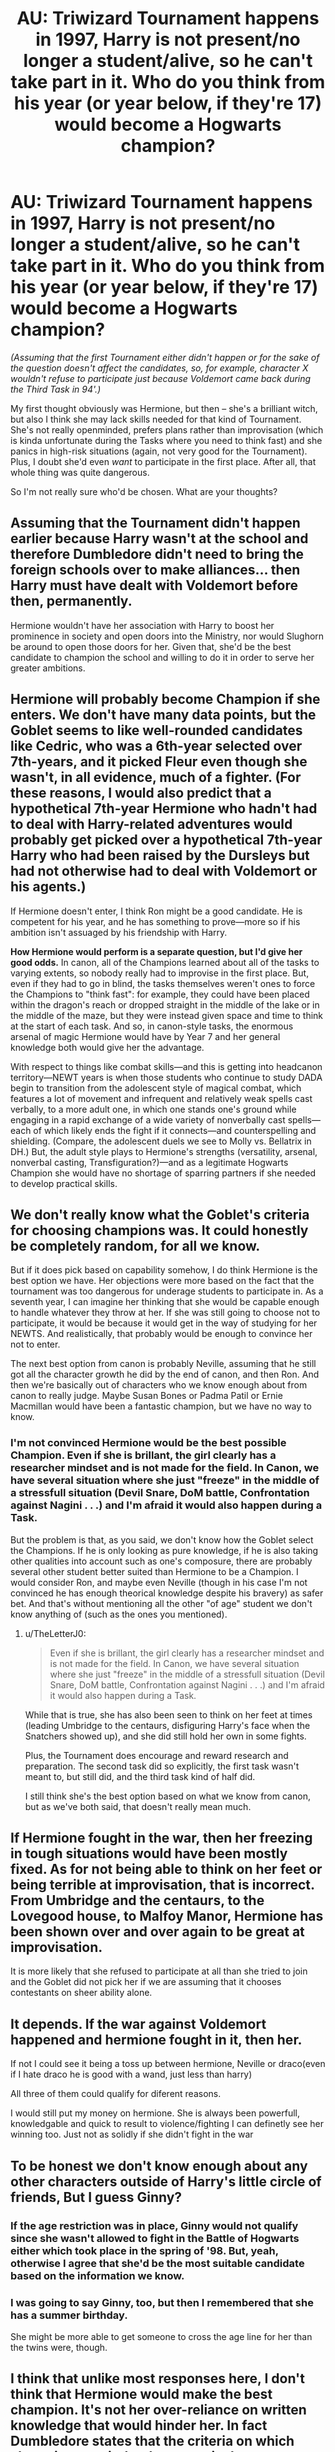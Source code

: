 #+TITLE: AU: Triwizard Tournament happens in 1997, Harry is not present/no longer a student/alive, so he can't take part in it. Who do you think from his year (or year below, if they're 17) would become a Hogwarts champion?

* AU: Triwizard Tournament happens in 1997, Harry is not present/no longer a student/alive, so he can't take part in it. Who do you think from his year (or year below, if they're 17) would become a Hogwarts champion?
:PROPERTIES:
:Author: Always-bi-myself
:Score: 6
:DateUnix: 1619032957.0
:DateShort: 2021-Apr-21
:FlairText: Discussion
:END:
/(Assuming that the first Tournament either didn't happen or for the sake of the question doesn't affect the candidates, so, for example, character X wouldn't refuse to participate just because Voldemort came back during the Third Task in 94'.)/

My first thought obviously was Hermione, but then -- she's a brilliant witch, but also I think she may lack skills needed for that kind of Tournament. She's not really openminded, prefers plans rather than improvisation (which is kinda unfortunate during the Tasks where you need to think fast) and she panics in high-risk situations (again, not very good for the Tournament). Plus, I doubt she'd even /want/ to participate in the first place. After all, that whole thing was quite dangerous.

So I'm not really sure who'd be chosen. What are your thoughts?


** Assuming that the Tournament didn't happen earlier because Harry wasn't at the school and therefore Dumbledore didn't need to bring the foreign schools over to make alliances... then Harry must have dealt with Voldemort before then, permanently.

Hermione wouldn't have her association with Harry to boost her prominence in society and open doors into the Ministry, nor would Slughorn be around to open those doors for her. Given that, she'd be the best candidate to champion the school and willing to do it in order to serve her greater ambitions.
:PROPERTIES:
:Author: wordhammer
:Score: 6
:DateUnix: 1619034919.0
:DateShort: 2021-Apr-22
:END:


** *Hermione will probably become Champion if she enters.* We don't have many data points, but the Goblet seems to like well-rounded candidates like Cedric, who was a 6th-year selected over 7th-years, and it picked Fleur even though she wasn't, in all evidence, much of a fighter. (For these reasons, I would also predict that a hypothetical 7th-year Hermione who hadn't had to deal with Harry-related adventures would probably get picked over a hypothetical 7th-year Harry who had been raised by the Dursleys but had not otherwise had to deal with Voldemort or his agents.)

If Hermione doesn't enter, I think Ron might be a good candidate. He is competent for his year, and he has something to prove---more so if his ambition isn't assuaged by his friendship with Harry.

*How Hermione would perform is a separate question, but I'd give her good odds.* In canon, all of the Champions learned about all of the tasks to varying extents, so nobody really had to improvise in the first place. But, even if they had to go in blind, the tasks themselves weren't ones to force the Champions to "think fast": for example, they could have been placed within the dragon's reach or dropped straight in the middle of the lake or in the middle of the maze, but they were instead given space and time to think at the start of each task. And so, in canon-style tasks, the enormous arsenal of magic Hermione would have by Year 7 and her general knowledge both would give her the advantage.

With respect to things like combat skills---and this is getting into headcanon territory---NEWT years is when those students who continue to study DADA begin to transition from the adolescent style of magical combat, which features a lot of movement and infrequent and relatively weak spells cast verbally, to a more adult one, in which one stands one's ground while engaging in a rapid exchange of a wide variety of nonverbally cast spells---each of which likely ends the fight if it connects---and counterspelling and shielding. (Compare, the adolescent duels we see to Molly vs. Bellatrix in DH.) But, the adult style plays to Hermione's strengths (versatility, arsenal, nonverbal casting, Transfiguration?)---and as a legitimate Hogwarts Champion she would have no shortage of sparring partners if she needed to develop practical skills.
:PROPERTIES:
:Author: turbinicarpus
:Score: 7
:DateUnix: 1619052409.0
:DateShort: 2021-Apr-22
:END:


** We don't really know what the Goblet's criteria for choosing champions was. It could honestly be completely random, for all we know.

But if it does pick based on capability somehow, I do think Hermione is the best option we have. Her objections were more based on the fact that the tournament was too dangerous for underage students to participate in. As a seventh year, I can imagine her thinking that she would be capable enough to handle whatever they throw at her. If she was still going to choose not to participate, it would be because it would get in the way of studying for her NEWTS. And realistically, that probably would be enough to convince her not to enter.

The next best option from canon is probably Neville, assuming that he still got all the character growth he did by the end of canon, and then Ron. And then we're basically out of characters who we know enough about from canon to really judge. Maybe Susan Bones or Padma Patil or Ernie Macmillan would have been a fantastic champion, but we have no way to know.
:PROPERTIES:
:Author: TheLetterJ0
:Score: 6
:DateUnix: 1619034453.0
:DateShort: 2021-Apr-22
:END:

*** I'm not convinced Hermione would be the best possible Champion. Even if she is brillant, the girl clearly has a researcher mindset and is not made for the field. In Canon, we have several situation where she just "freeze" in the middle of a stressfull situation (Devil Snare, DoM battle, Confrontation against Nagini . . .) and I'm afraid it would also happen during a Task.

But the problem is that, as you said, we don't know how the Goblet select the Champions. If he is only looking as pure knowledge, if he is also taking other qualities into account such as one's composure, there are probably several other student better suited than Hermione to be a Champion. I would consider Ron, and maybe even Neville (though in his case I'm not convinced he has enough theorical knowledge despite his bravery) as safer bet. And that's without mentioning all the other "of age" student we don't know anything of (such as the ones you mentioned).
:PROPERTIES:
:Author: PlusMortgage
:Score: 1
:DateUnix: 1619042158.0
:DateShort: 2021-Apr-22
:END:

**** u/TheLetterJ0:
#+begin_quote
  Even if she is brillant, the girl clearly has a researcher mindset and is not made for the field. In Canon, we have several situation where she just "freeze" in the middle of a stressfull situation (Devil Snare, DoM battle, Confrontation against Nagini . . .) and I'm afraid it would also happen during a Task.
#+end_quote

While that is true, she has also been seen to think on her feet at times (leading Umbridge to the centaurs, disfiguring Harry's face when the Snatchers showed up), and she did still hold her own in some fights.

Plus, the Tournament does encourage and reward research and preparation. The second task did so explicitly, the first task wasn't meant to, but still did, and the third task kind of half did.

I still think she's the best option based on what we know from canon, but as we've both said, that doesn't really mean much.
:PROPERTIES:
:Author: TheLetterJ0
:Score: 3
:DateUnix: 1619049513.0
:DateShort: 2021-Apr-22
:END:


** If Hermione fought in the war, then her freezing in tough situations would have been mostly fixed. As for not being able to think on her feet or being terrible at improvisation, that is incorrect. From Umbridge and the centaurs, to the Lovegood house, to Malfoy Manor, Hermione has been shown over and over again to be great at improvisation.

It is more likely that she refused to participate at all than she tried to join and the Goblet did not pick her if we are assuming that it chooses contestants on sheer ability alone.
:PROPERTIES:
:Author: BlueThePineapple
:Score: 7
:DateUnix: 1619053014.0
:DateShort: 2021-Apr-22
:END:


** It depends. If the war against Voldemort happened and hermione fought in it, then her.

If not I could see it being a toss up between hermione, Neville or draco(even if I hate draco he is good with a wand, just less than harry)

All three of them could qualify for diferent reasons.

I would still put my money on hermione. She is always been powerfull, knowledgable and quick to result to violence/fighting I can definetly see her winning too. Just not as solidly if she didn't fight in the war
:PROPERTIES:
:Author: bloodelemental
:Score: 5
:DateUnix: 1619034509.0
:DateShort: 2021-Apr-22
:END:


** To be honest we don't know enough about any other characters outside of Harry's little circle of friends, But I guess Ginny?
:PROPERTIES:
:Author: new_one_7
:Score: 2
:DateUnix: 1619033775.0
:DateShort: 2021-Apr-22
:END:

*** If the age restriction was in place, Ginny would not qualify since she wasn't allowed to fight in the Battle of Hogwarts either which took place in the spring of '98. But, yeah, otherwise I agree that she'd be the most suitable candidate based on the information we know.
:PROPERTIES:
:Author: I_love_DPs
:Score: 0
:DateUnix: 1619053101.0
:DateShort: 2021-Apr-22
:END:


*** I was going to say Ginny, too, but then I remembered that she has a summer birthday.

She might be more able to get someone to cross the age line for her than the twins were, though.
:PROPERTIES:
:Author: TJ_Rowe
:Score: 1
:DateUnix: 1619095133.0
:DateShort: 2021-Apr-22
:END:


** I think that unlike most responses here, I don't think that Hermione would make the best champion. It's not her over-reliance on written knowledge that would hinder her. In fact Dumbledore states that the criteria on which champions are judged are: magical prowess, daring, powers of deduction and ability to cope with danger. While Hermione fulfills most of the criteria, if we disregard her movie superpowers, she is not that good at dealing with stressful situations and usually gets flustered then. We know very little about the rest of the people in Harry's year and other than Ginny, Luna and Colin we don't even know anything about those in the year below. I'd say Ginny would be the most suitable candidate since she seems to be reasonably good at magic, pretty resourceful and a courageous girl, but she is also too young so assuming the age restrictions are still in place, she would not qualify. I am not very sure about Ron either considering that despite being a reasonable fit for most of the criteria, he has stage fright and would just end up losing his head in front of a crowd.

Maybe someone outside of Harry's gang? If you're looking to incorporate this in your own fic... Neville would be quite a twist. Or you can always go with someone that we don't know much about. Ernie is reasonably good with magic and judging by how outspoken he is, he could probably fulfill the other criteria as well.
:PROPERTIES:
:Author: I_love_DPs
:Score: 1
:DateUnix: 1619053927.0
:DateShort: 2021-Apr-22
:END:


** The Goblet will shock everyone and pick Crabbe.
:PROPERTIES:
:Author: Termsndconditions
:Score: 1
:DateUnix: 1619057996.0
:DateShort: 2021-Apr-22
:END:


** Hermione is so overated, I put Ron over her easily when dealing with dangerous situations. He is braver and thinks better under pressure.

And honestly, we only really know about these two.

But I go with Goyle, he would brute force with fiendfyre like a Boss.
:PROPERTIES:
:Author: Mestrehunter
:Score: -2
:DateUnix: 1619061444.0
:DateShort: 2021-Apr-22
:END:

*** Ron was the guy who screamed Dobby's name in Malfoy Manor almost giving them away. He was the one who forgot he had magic and wanted Crookshanks to tap the base of the Whomping Willow in the Battle of Hogwarts (ie. "Are you a wizard or not?").

Ron does not unilaterally think better under pressure. He has good moments and bad moments - just like Hermione.
:PROPERTIES:
:Author: BlueThePineapple
:Score: 4
:DateUnix: 1619066966.0
:DateShort: 2021-Apr-22
:END:
